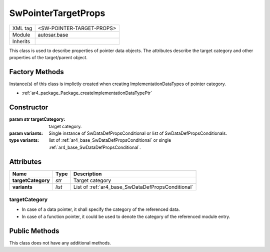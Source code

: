 .. _ar4_base_SwPointerTargetProps:

SwPointerTargetProps
====================

.. table::
    :align: left

    +--------------+-------------------------------------------------------------------------+
    | XML tag      | <SW-POINTER-TARGET-PROPS>                                               |
    +--------------+-------------------------------------------------------------------------+
    | Module       | autosar.base                                                            |
    +--------------+-------------------------------------------------------------------------+
    | Inherits     |                                                                         |
    +--------------+-------------------------------------------------------------------------+

This class is used to describe properties of pointer data objects.
The attributes describe the target category and other properties of the target/parent object.

Factory Methods
---------------

Instance(s) of this class is implictly created when creating ImplementationDataTypes of pointer category.

* :ref:`ar4_package_Package_createImplementationDataTypePtr`

Constructor
-----------

.. py:method:: base.SwPointerTargetProps([targetCategory = None], [variants = None])

:param str targetCategory: target category.
:param variants: Single instance of SwDataDefPropsConditional or list of SwDataDefPropsConditionals.
:type variants: list of :ref:`ar4_base_SwDataDefPropsConditional` or single :ref:`ar4_base_SwDataDefPropsConditional`.

Attributes
-----------

..  table::
    :align: left

    +--------------------------+---------------------------+---------------------------------------------------+
    | Name                     | Type                      | Description                                       |
    +==========================+===========================+===================================================+
    | **targetCategory**       | *str*                     | Target category                                   |
    +--------------------------+---------------------------+---------------------------------------------------+
    | **variants**             | *list*                    | List of :ref:`ar4_base_SwDataDefPropsConditional` |
    +--------------------------+---------------------------+---------------------------------------------------+

targetCategory
~~~~~~~~~~~~~~

* In case of a data pointer, it shall specify the category of the referenced data.
* In case of a function pointer, it could be used to denote the category of the referenced module entry.

Public Methods
--------------

This class does not have any additional methods.

